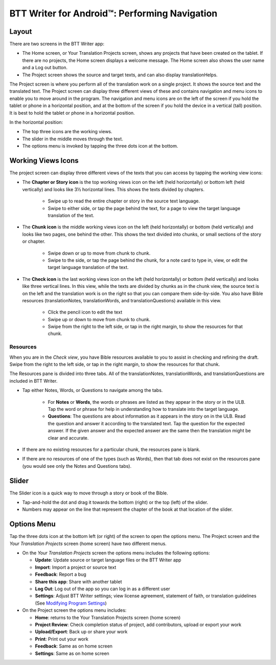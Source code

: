 BTT Writer for Android™: Performing Navigation 
========================================

.. image:: ../images/BTTwriterAndroid.gif
    :width: 305px
    :align: center
    :height: 245px
    :alt: BTT Writer for Android
    
Layout
------

There are two screens in the BTT Writer app: 

*	The Home screen, or Your Translation Projects screen, shows any projects that have been created on the tablet. If there are no projects, the Home screen displays a welcome message. The Home screen also shows the user name and a Log out button.

*	The Project screen shows the source and target texts, and can also display translationHelps.

The Project screen is where you perform all of the translation work on a single project. It shows the source text and the translated text. The Project screen can display three different views of these and contains navigation and menu icons to enable you to move around in the program. 
The navigation and menu icons are on the left of the screen if you hold the tablet or phone in a horizontal position, and at the bottom of the screen if you hold the device in a vertical (tall) position.  It is best to hold the tablet or phone in a horizontal position.

In the horizontal position:

* The top three icons are the working views.

* The slider in the middle moves through the text.

* The options menu is invoked by tapping the three dots icon at the bottom.

.. image:: ../images/AndroidNavigation.gif

Working Views Icons
-------------------

The project screen can display three different views of the texts that you can access by tapping the working view icons:

* The **Chapter or Story icon** is the top working views icon on the left (held horizontally) or bottom left (held vertically) and looks like 3½ horizontal lines. This shows the texts divided by chapters.

   * Swipe up to read the entire chapter or story in the source text language. 

   * Swipe to either side, or tap the page behind the text, for a page to view the target language translation of the text. 
 
* The **Chunk icon** is the middle working views icon on the left (held horizontally) or bottom (held vertically) and looks like two pages, one behind the other. This shows the text divided into chunks, or small sections of the story or chapter. 

   * Swipe down or up to move from chunk to chunk. 
   
   * Swipe to the side, or tap the page behind the chunk, for a note card to type in, view, or edit the target language translation of the text.
 
* The **Check icon** is the last working views icon on the left (held horizontally) or bottom (held vertically) and looks like three vertical lines. In this view, while the texts are divided by chunks as in the chunk view, the source text is on the left and the translation work is on the right so that you can compare them side-by-side. You also have Bible resources (translationNotes, translationWords, and translationQuestions) available in this view.

   * Click the pencil icon to edit the text
   
   * Swipe up or down to move from chunk to chunk. 
   
   * Swipe from the right to the left side, or tap in the right margin, to show the resources for that chunk.
   
Resources
^^^^^^^^^

When you are in the *Check view*, you have Bible resources available to you to assist in checking and refining the draft. Swipe from the right to the left side, or tap in the right margin, to show the resources for that chunk.

The Resources pane is divided into three tabs. All of the translationNotes, translationWords, and translationQuestions are included in BTT Writer. 

* Tap either Notes, Words, or Questions to navigate among the tabs. 
    
    * For **Notes** or **Words**, the words or phrases are listed as they appear in the story or in the ULB. Tap the word or phrase for help in understanding how to translate into the target language. 
    
    * **Questions**: The questions are about information as it appears in the story on in the ULB. Read the question and answer it according to the translated text. Tap the question for the expected answer. If the given answer and the expected answer are the same then the translation might be clear and accurate.

* If there are no existing resources for a particular chunk, the resources pane is blank. 

* If there are no resources of one of the types (such as Words), then that tab does not exist on the resources pane (you would see only the Notes and Questions tabs).

Slider
------

The Slider icon is a quick way to move through a story or book of the Bible. 

* Tap-and-hold the dot and drag it towards the bottom (right) or the top (left) of the slider. 

* Numbers may appear on the line that represent the chapter of the book at that location of the slider.
 
Options Menu 
------------

Tap the three dots icon at the bottom left (or right) of the screen to open the options menu. The Project screen and the *Your Translation Projects* screen (home screen) have two different menus.

* On the *Your Translation Projects* screen the options menu includes the following options: 

  * **Update**: Update source or target language files or the BTT Writer app
   
  * **Import**: Import a project or source text
   
  * **Feedback**: Report a bug 
   
  * **Share this app**: Share with another tablet
   
  * **Log Out**: Log out of the app so you can log in as a different user
   
  * **Settings**: Adjust BTT Writer settings; view license agreement, statement of faith, or translation guidelines  (See `Modifying Program Settings <https://btt-writer.readthedocs.io/en/latest/tSettings.html>`_)

* On the Project screen the options menu includes: 

  * **Home**: returns to the Your Translation Projects screen (home screen)
  
  * **Project Review**: Check completion status of project, add contributors, upload or export your work
  
  * **Upload/Export**: Back up or share your work
  
  * **Print**: Print out your work
  
  * **Feedback**: Same as on home screen 
  
  * **Settings**: Same as on home screen 
  

